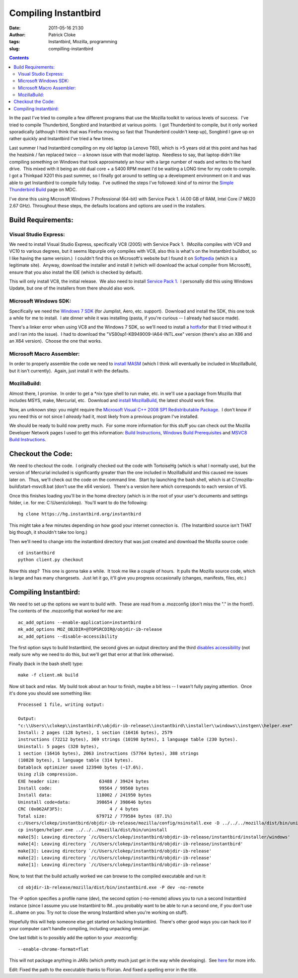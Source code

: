Compiling Instantbird
#####################
:date: 2011-05-16 21:30
:author: Patrick Cloke
:tags: Instantbird, Mozilla, programming
:slug: compilling-instantbird

.. contents::

In the past I've tried to compile a few different programs that use
the Mozilla toolkit to various levels of success.  I've tried to compile
Thunderbird, Songbird and Instantbird at various points.  I got
Thunderbird to compile, but it only worked sporadically (although I
think that was Firefox moving so fast that Thunderbird couldn't keep
up), Songbird I gave up on rather quickly and Instantbird I've tried a
few times.

Last summer I had Instantbird compiling on my old laptop (a Lenovo
T60), which is >5 years old at this point and has had the heatsink / fan
replaced twice -- a known issue with that model laptop.  Needless to
say, that laptop didn't like compiling something on Windows that took
approximately an hour with a large number of reads and writes to the
hard drive.  This mixed with it being an old dual core + a 5400 RPM
meant I'd be waiting a LONG time for my code to compile.  I got a
Thinkpad X201 this past summer, so I finally got around to setting up a
development environment on it and was able to get Instantbird to compile
fully today.  I've outlined the steps I've followed: kind of to mirror
the `Simple Thunderbird Build`_ page on MDC.

I've done this using Microsoft Windows 7 Professional (64-bit) with
Service Pack 1. (4.00 GB of RAM, Intel Core i7 M620 2.67 GHz). 
Throughout these steps, the defaults locations and options are used in
the installers.

Build Requirements:
===================

Visual Studio Express:
----------------------

We need to install Visual Studio Express, specifically VC8 (2005) with
Service Pack 1.  (Mozilla compiles with VC9 and VC10 to various degrees,
but it seems libpurple only compiles with VC8, also this is what's on
the Instantbird buildbot, so I like having the same version.)  I
couldn't find this on Microsoft's website but I found it on `Softpedia`_
(which is a legitimate site).  Anyway, download the installer and
install it (which will download the actual compiler from Microsoft),
ensure that you also install the IDE (which is checked by default).

This will only install VC8, the initial release.  We also need to
install `Service Pack 1`_.  I personally did this using Windows Update,
but one of the installers from there should also work.

Microsoft Windows SDK:
----------------------

Specifically we need the `Windows 7 SDK`_ (for Jumplist, Aero, etc.
support).  Download and install the SDK, this one took a while for me to
install.  I ate dinner while it was installing (pasta, if you're curious
-- I already had sauce made).

There's a linker error when using VC8 and the Windows 7 SDK, so we'll
need to install a `hotfix`_\ for that (I tried without it and I ran into
the issue).  I had to download the "VS80sp1-KB949009-IA64-INTL.exe"
version (there's also an X86 and an X64 version).  Choose the one that
works.

Microsoft Macro Assembler:
--------------------------

In order to properly assemble the code we need to `install MASM`_
(which I think will eventually be included in MozillaBuild, but it isn't
currently).  Again, just install it with the defaults.

MozillaBuild:
-------------

Almost there, I promise.  In order to get a \*nix type shell to run
make, etc. in we'll use a package from Mozilla that includes MSYS, make,
Mercurial, etc.  Download and `install MozillaBuild`_, the latest should
work fine.

Now, an unknown step: you might require the `Microsoft Visual C++ 2008
SP1 Redistributable Package`_.  I don't know if you need this or not
since I *already* had it, most likely from a previous program I've
installed.

We should be ready to build now pretty much.  For some more
information for this stuff you can check out the Mozilla Developer
Network pages I used to get this information: `Build Instructions`_,
`Windows Build Prerequisites`_ and `MSVC8 Build Instructions`_.

Checkout the Code:
==================

We need to checkout the code.  I originally checked out the code with
TortoiseHg (which is what I normally use), but the version of Mercurial
included is significantly greater than the one included in MozillaBuild
and this caused me issues later on.  Thus, we'll check out the code on
the command line.  Start by launching the bash shell, which is at
C:\\mozilla-build\\start-msvc8.bat (don't use the x64 version).  There's
a version here which corresponds to each version of VS.

Once this finishes loading you'll be in the home directory (which is
in the root of your user's documents and settings folder, i.e. for me:
C:\\Users\\clokep).  You'll want to do the following: ::

    hg clone https://hg.instantbird.org/instantbird

This might take a few minutes depending on how good your internet
connection is.  (The Instantbird source isn't THAT big though, it
shouldn't take too long.)

Then we'll need to change into the instantbird directory that was just
created and download the Mozilla source code: ::

    cd instantbird
    python client.py checkout

Now this step?  This one is gonna take a while.  It took me like a
couple of hours.  It pulls the Mozilla source code, which is large and
has many changesets.  Just let it go, it'll give you progress
occasionally (changes, manifests, files, etc.)

Compiling Instantbird:
======================

We need to set up the options we want to build with.  These are
read from a .mozconfig (don't miss the "." in the front!).  The contents
of the .mozconfig that worked for me are: ::

    ac_add_options --enable-application=instantbird
    mk_add_options MOZ_OBJDIR=@TOPSRCDIR@/objdir-ib-release
    ac_add_options --disable-accessibility

The first option says to build Instantbird, the second gives an output
directory and the third `disables accessibility`_ (not really sure why
we need to do this, but we'll get that error at that link otherwise).

Finally (back in the bash shell) type: ::

    make -f client.mk build

Now sit back and relax.  My build took about an hour to finish, maybe
a bit less -- I wasn't fully paying attention.  Once it's done you
should see something like: ::

    Processed 1 file, writing output:

    Output:
    "c:\\Users\\clokep\\instantbird\\objdir-ib-release\\instantbird\\installer\\windows\\instgen\\helper.exe"
    Install: 2 pages (128 bytes), 1 section (16416 bytes), 2579
    instructions (72212 bytes), 369 strings (10198 bytes), 1 language table (230 bytes).
    Uninstall: 5 pages (320 bytes),
    1 section (16416 bytes), 2063 instructions (57764 bytes), 388 strings
    (10828 bytes), 1 language table (314 bytes).
    Datablock optimizer saved 123940 bytes (~17.6%).
    Using zlib compression.
    EXE header size:               63488 / 39424 bytes
    Install code:                  99564 / 99560 bytes
    Install data:                 118002 / 241950 bytes
    Uninstall code+data:          398654 / 398646 bytes
    CRC (0x062AF3F5):                  4 / 4 bytes
    Total size:                   679712 / 779584 bytes (87.1%)
    c:/Users/clokep/instantbird/objdir-ib-release/mozilla/config/nsinstall.exe -D ../../../mozilla/dist/bin/uninstall
    cp instgen/helper.exe ../../../mozilla/dist/bin/uninstall
    make[5]: Leaving directory `/c/Users/clokep/instantbird/objdir-ib-release/instantbird/installer/windows'
    make[4]: Leaving directory `/c/Users/clokep/instantbird/objdir-ib-release/instantbird'
    make[3]: Leaving directory `/c/Users/clokep/instantbird/objdir-ib-release'
    make[2]: Leaving directory `/c/Users/clokep/instantbird/objdir-ib-release'
    make[1]: Leaving directory `/c/Users/clokep/instantbird/objdir-ib-release'

Now, to test that the build actually worked we can browse to the
compiled executable and run it: ::

    cd objdir-ib-release/mozilla/dist/bin/instantbird.exe -P dev -no-remote

The -P option specifies a profile name (dev), the second option
(-no-remote) allows you to run a second Instantbird instance (since I
assume you use Instantbird to IM...you probably want to be able to run a
second one, if you don't use it...shame on you. Try not to close the
wrong Instantbird when you're working on stuff).

Hopefully this will help someone else get started on hacking
Instantbird.  There's other good ways you can hack too if your computer
can't handle compiling, including unpacking omni.jar.

One last tidbit is to possibly add the option to your .mozconfig: ::

    --enable-chrome-format=flat

This will not package anything in JARs (which pretty much just get in
the way while developing).  See \ `here`_ for more info.

Edit: Fixed the path to the executable thanks to Florian. And fixed a
spelling error in the title.

.. _Simple Thunderbird Build: https://developer.mozilla.org/En/Simple_Thunderbird_build
.. _Softpedia: http://www.softpedia.com/get/Programming/Other-Programming-Files/Microsoft-Visual-C-Toolkit.shtml
.. _Service Pack 1: http://www.microsoft.com/downloads/en/details.aspx?FamilyID=7b0b0339-613a-46e6-ab4d-080d4d4a8c4e
.. _Windows 7 SDK: http://www.microsoft.com/downloads/en/details.aspx?FamilyID=c17ba869-9671-4330-a63e-1fd44e0e2505&displaylang=en
.. _hotfix: http://support.microsoft.com/kb/949009/
.. _install MASM: http://www.microsoft.com/downloads/en/details.aspx?familyid=7A1C9DA0-0510-44A2-B042-7EF370530C64&displaylang=en
.. _install MozillaBuild: http://ftp.mozilla.org/pub/mozilla.org/mozilla/libraries/win32/MozillaBuildSetup-Latest.exe
.. _Microsoft Visual C++ 2008 SP1 Redistributable Package: http://www.microsoft.com/downloads/en/details.aspx?FamilyID=a5c84275-3b97-4ab7-a40d-3802b2af5fc2&displaylang=en
.. _Build Instructions: https://developer.mozilla.org/En/Developer_Guide/Build_Instructions
.. _Windows Build Prerequisites: https://developer.mozilla.org/En/Developer_Guide/Build_Instructions/Windows_Prerequisites
.. _MSVC8 Build Instructions: https://developer.mozilla.org/cn/VC8_Build_Instructions
.. _disables accessibility: https://developer.mozilla.org/en/atlbase.h
.. _here: https://developer.mozilla.org/en/JAR_Packaging
